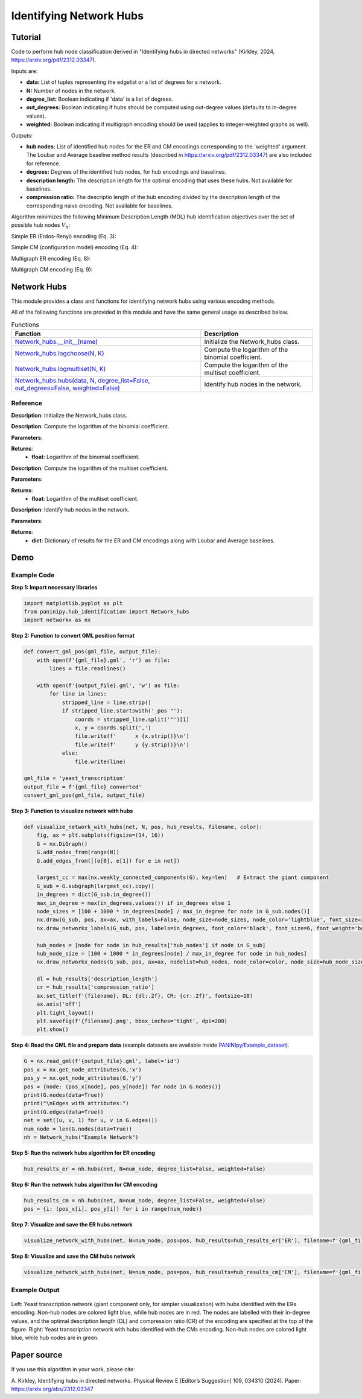 Identifying Network Hubs
+++++++++

Tutorial 
===============
Code to perform hub node classification derived in "Identifying hubs in directed networks" (Kirkley, 2024, https://arxiv.org/pdf/2312.03347). 

Inputs are:

- **data:** List of tuples representing the edgelist or a list of degrees for a network.
- **N:** Number of nodes in the network.
- **degree_list:** Boolean indicating if 'data' is a list of degrees.
- **out_degrees:** Boolean indicating if hubs should be computed using out-degree values (defaults to in-degree values).
- **weighted:** Boolean indicating if multigraph encoding should be used (applies to integer-weighted graphs as well).

Outputs:

- **hub nodes:** List of identified hub nodes for the ER and CM encodings corresponding to the 'weighted' argument. The Loubar and Average baseline method results (described in https://arxiv.org/pdf/2312.03347) are also included for reference.
- **degrees:** Degrees of the identified hub nodes, for hub encodings and baselines.
- **description length:** The description length for the optimal encoding that uses these hubs. Not available for baselines.
- **compression ratio:** The descriptio length of the hub encoding divided by the description length of the corresponding naive encoding. Not available for baselines.

Algorithm minimizes the following Minimum Description Length (MDL) hub identification objectives over the set of possible hub nodes :math:`V_h`:

Simple ER (Erdos-Renyi) encoding (Eq. 3): 

.. _equation1:

.. math::
    :nowrap:

    \[
    \mathcal{L}^{(\text{ERs})}(V_h) = \log NM + \log \binom{N}{h} + \log \binom{h(N - 1)}{M_h} + \log \binom{(N - h)(N - 1)}{M - M_h} 
    \]

Simple CM (configuration model) encoding (Eq. 4): 

.. _equation2:

.. math::
    :nowrap:

    \[
    \mathcal{L}^{(\text{CMs})}(V_h) = \log NM + \log \binom{N}{h} + \log \binom{M_h + h - 1}{h - 1} + \sum_{i \in V_h} \log \binom{N - 1}{k_i} + \log \binom{(N - h)(N - 1)}{M - M_h} 
    \]

Multigraph ER encoding (Eq. 8):

.. _equation3:

.. math::
    :nowrap:

    \[
    \mathcal{L}^{(\text{ERm})}(V_h) = \log NM + \log \binom{N}{h} + \log \left(\left(\frac{hN}{M_h}\right)\right) + \log \left(\binom{(N - h)N}{M - M_h}\right) 
    \]

Multigraph CM encoding (Eq. 9):

.. _equation4:

.. math::
    :nowrap:

    \[
    \mathcal{L}^{(\text{CMm})}(V_h) = \log NM + \log \binom{N}{h} + \log \binom{M_h + h - 1}{h - 1} + \sum_{i \in V_h} \log \left(\binom{N}{k_i}\right) + \log \left(\binom{(N - h)N}{M - M_h}\right) 
    \]



Network Hubs
============

This module provides a class and functions for identifying network hubs using various encoding methods.

All of the following functions are provided in this module and have the same general usage as described below.

.. list-table:: Functions
   :header-rows: 1

   * - Function
     - Description
   * - `Network_hubs.__init__(name) <#init>`_
     - Initialize the Network_hubs class.
   * - `Network_hubs.logchoose(N, K) <#logchoose>`_
     - Compute the logarithm of the binomial coefficient.
   * - `Network_hubs.logmultiset(N, K) <#logmultiset>`_
     - Compute the logarithm of the multiset coefficient.
   * - `Network_hubs.hubs(data, N, degree_list=False, out_degrees=False, weighted=False) <#hubs>`_
     - Identify hub nodes in the network.

Reference
---------

.. _init:

.. raw:: html

   <div id="init" class="function-header">
       <span class="class-name">class</span> <span class="function-name">Network_hubs.__init__(name)</span> 
       <a href="../Code/hub_identification.html#init" class="source-link">[source]</a>
   </div>

**Description**:
Initialize the Network_hubs class.

.. _logchoose:

.. raw:: html

   <div id="logchoose" class="function-header">
       <span class="class-name">function</span> <span class="function-name">Network_hubs.logchoose(N, K)</span> 
       <a href="../Code/hub_identification.html#logchoose" class="source-link">[source]</a>
   </div>

**Description**:
Compute the logarithm of the binomial coefficient.

**Parameters**:

.. raw:: html

   <div class="parameter-block">
       (N, K)
   </div>

   <ul class="parameter-list">
       <li><span class="param-name">N</span>: Total number of elements.</li>
       <li><span class="param-name">K</span>: Number of elements to choose.</li>
   </ul>

**Returns**:
  - **float**: Logarithm of the binomial coefficient.

.. _logmultiset:

.. raw:: html

   <div id="logmultiset" class="function-header">
       <span class="class-name">function</span> <span class="function-name">Network_hubs.logmultiset(N, K)</span> 
       <a href="../Code/hub_identification.html#logmultiset" class="source-link">[source]</a>
   </div>

**Description**:
Compute the logarithm of the multiset coefficient.

**Parameters**:

.. raw:: html

   <div class="parameter-block">
       (N, K)
   </div>

   <ul class="parameter-list">
       <li><span class="param-name">N</span>: Total number of elements.</li>
       <li><span class="param-name">K</span>: Number of elements to choose.</li>
   </ul>

**Returns**:
  - **float**: Logarithm of the multiset coefficient.

.. _hubs:

.. raw:: html

   <div id="hubs" class="function-header">
       <span class="class-name">function</span> <span class="function-name">Network_hubs.hubs(data, N, degree_list=False, out_degrees=False, weighted=False)</span> 
       <a href="../Code/hub_identification.html#hubs" class="source-link">[source]</a>
   </div>

**Description**:
Identify hub nodes in the network.

**Parameters**:

.. raw:: html

   <div class="parameter-block">
       (data, N, degree_list=False, out_degrees=False, weighted=False)
   </div>

   <ul class="parameter-list">
       <li><span class="param-name">data</span>: List of tuples or list of degrees.</li>
       <li><span class="param-name">N</span>: Number of nodes in the network.</li>
       <li><span class="param-name">degree_list</span>: Boolean indicating if data is a list of degrees.</li>
       <li><span class="param-name">out_degrees</span>: Boolean indicating if hubs should be computed using out-degree values.</li>
       <li><span class="param-name">weighted</span>: Boolean indicating if multigraph encoding should be used.</li>
   </ul>

**Returns**:
  - **dict**: Dictionary of results for the ER and CM encodings along with Loubar and Average baselines.

Demo 
=======
Example Code
------------

**Step 1: Import necessary libraries**

.. code-block:: python

    import matplotlib.pyplot as plt
    from paninipy.hub_identification import Network_hubs
    import networkx as nx

**Step 2: Function to convert GML position format**

.. code-block:: python

    def convert_gml_pos(gml_file, output_file):
        with open(f'{gml_file}.gml', 'r') as file:
            lines = file.readlines()

        with open(f'{output_file}.gml', 'w') as file:
            for line in lines:
                stripped_line = line.strip()
                if stripped_line.startswith('_pos "'):
                    coords = stripped_line.split('"')[1]
                    x, y = coords.split(',')
                    file.write(f'      x {x.strip()}\n')
                    file.write(f'      y {y.strip()}\n')
                else:
                    file.write(line)

    gml_file = 'yeast_transcription'
    output_file = f'{gml_file}_converted'
    convert_gml_pos(gml_file, output_file)

**Step 3: Function to visualize network with hubs**

.. code-block:: python

    def visualize_network_with_hubs(net, N, pos, hub_results, filename, color):
        fig, ax = plt.subplots(figsize=(14, 16))  
        G = nx.DiGraph() 
        G.add_nodes_from(range(N))
        G.add_edges_from([(e[0], e[1]) for e in net])
        
        largest_cc = max(nx.weakly_connected_components(G), key=len)   # Extract the giant component
        G_sub = G.subgraph(largest_cc).copy()
        in_degrees = dict(G_sub.in_degree())  
        max_in_degree = max(in_degrees.values()) if in_degrees else 1
        node_sizes = [100 + 1000 * in_degrees[node] / max_in_degree for node in G_sub.nodes()]    
        nx.draw(G_sub, pos, ax=ax, with_labels=False, node_size=node_sizes, node_color='lightblue', font_size=3, font_weight='bold', alpha=0.4, arrows=True)
        nx.draw_networkx_labels(G_sub, pos, labels=in_degrees, font_color='black', font_size=6, font_weight='bold')
        
        hub_nodes = [node for node in hub_results['hub_nodes'] if node in G_sub]
        hub_node_size = [100 + 1000 * in_degrees[node] / max_in_degree for node in hub_nodes]
        nx.draw_networkx_nodes(G_sub, pos, ax=ax, nodelist=hub_nodes, node_color=color, node_size=hub_node_size, edgecolors='black', linewidths=2, alpha=1)
        
        dl = hub_results['description_length']
        cr = hub_results['compression_ratio']
        ax.set_title(f'{filename}, DL: {dl:.2f}, CR: {cr:.2f}', fontsize=10)
        ax.axis('off') 
        plt.tight_layout()
        plt.savefig(f'{filename}.png', bbox_inches='tight', dpi=200)
        plt.show()

**Step 4: Read the GML file and prepare data** (example datasets are available inside `PANINIpy/Example_dataset <https://github.com/baiyueh/PANINIpy/tree/main/Example_dataset>`_).

.. code-block:: python

    G = nx.read_gml(f'{output_file}.gml', label='id')
    pos_x = nx.get_node_attributes(G,'x')
    pos_y = nx.get_node_attributes(G,'y')
    pos = {node: (pos_x[node], pos_y[node]) for node in G.nodes()}
    print(G.nodes(data=True))
    print("\nEdges with attributes:")
    print(G.edges(data=True))
    net = set((u, v, 1) for u, v in G.edges())
    num_node = len(G.nodes(data=True))
    nh = Network_hubs("Example Network")

**Step 5: Run the network hubs algorithm for ER encoding**

.. code-block:: python

    hub_results_er = nh.hubs(net, N=num_node, degree_list=False, weighted=False)

**Step 6: Run the network hubs algorithm for CM encoding**

.. code-block:: python

    hub_results_cm = nh.hubs(net, N=num_node, degree_list=False, weighted=False)
    pos = {i: (pos_x[i], pos_y[i]) for i in range(num_node)}

**Step 7: Visualize and save the ER hubs network**

.. code-block:: python

    visualize_network_with_hubs(net, N=num_node, pos=pos, hub_results=hub_results_er['ER'], filename=f'{gml_file}_network_er_hubs', color='red')

**Step 8: Visualize and save the CM hubs network**

.. code-block:: python

    visualize_network_with_hubs(net, N=num_node, pos=pos, hub_results=hub_results_cm['CM'], filename=f'{gml_file}_network_cm_hubs', color='green')

Example Output
--------------

.. figure:: Figures/yeast_transcription_Network_ER_and_CM_hubs.png
    :alt: Yeast transcription network with hubs identified with the ERs and CMs encoding.

Left: Yeast transcription network (giant component only, for simpler visualization) with hubs identified with the ERs encoding. Non-hub nodes are colored light blue, while hub nodes are in red. The nodes are labelled with their in-degree values, and the optimal description length (DL) and compression ratio (CR) of the encoding are specified at the top of the figure.
Right: Yeast transcription network with hubs identified with the CMs encoding. Non-hub nodes are colored light blue, while hub nodes are in green.

Paper source
====

If you use this algorithm in your work, please cite:

A. Kirkley, Identifying hubs in directed networks. Physical Review E [Editor’s Suggestion] 109, 034310 (2024). 
Paper: https://arxiv.org/abs/2312.03347
